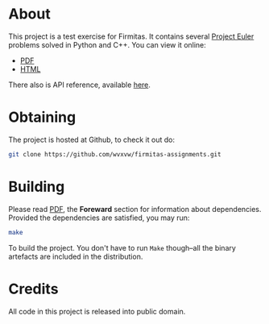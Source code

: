 * About
  This project is a test exercise for Firmitas.  It contains several
  [[https://projecteuler.net/][Project Euler]] problems solved in Python and C++.
  You can view it online:
  - [[./pe-exercises.pdf][PDF]]
  - [[./pe-exercises.org][HTML]]

  There also is API reference, available [[file:latex/refman.pdf][here]].

* Obtaining
  The project is hosted at Github, to check it out do:
  #+BEGIN_SRC sh
    git clone https://github.com/wvxvw/firmitas-assignments.git
  #+END_SRC
  
* Building
  Please read [[./pe-exercises.pdf][PDF]], the *Foreward* section for information about
  dependencies.  Provided the dependencies are satisfied, you may run:
  #+BEGIN_SRC sh
    make
  #+END_SRC
  To build the project.  You don't have to run =Make= though--all the
  binary artefacts are included in the distribution.

* Credits
  All code in this project is released into public domain.
